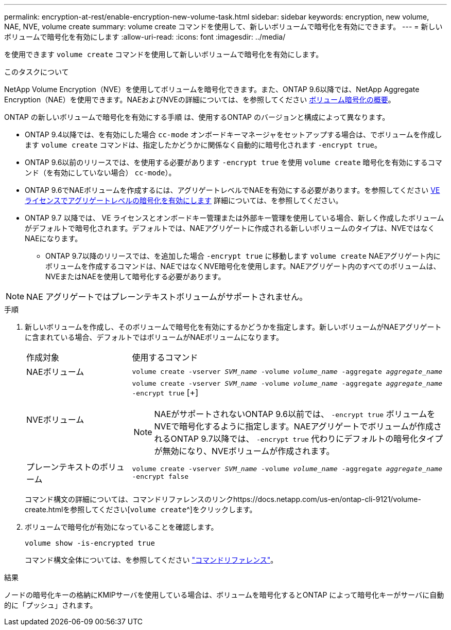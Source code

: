 ---
permalink: encryption-at-rest/enable-encryption-new-volume-task.html 
sidebar: sidebar 
keywords: encryption, new volume, NAE, NVE, volume create 
summary: volume create コマンドを使用して、新しいボリュームで暗号化を有効にできます。 
---
= 新しいボリュームで暗号化を有効にします
:allow-uri-read: 
:icons: font
:imagesdir: ../media/


[role="lead"]
を使用できます `volume create` コマンドを使用して新しいボリュームで暗号化を有効にします。

.このタスクについて
NetApp Volume Encryption（NVE）を使用してボリュームを暗号化できます。また、ONTAP 9.6以降では、NetApp Aggregate Encryption（NAE）を使用できます。NAEおよびNVEの詳細については、を参照してください xref:configure-netapp-volume-encryption-concept[ボリューム暗号化の概要]。

ONTAP の新しいボリュームで暗号化を有効にする手順 は、使用するONTAP のバージョンと構成によって異なります。

* ONTAP 9.4以降では、を有効にした場合 `cc-mode` オンボードキーマネージャをセットアップする場合は、でボリュームを作成します `volume create` コマンドは、指定したかどうかに関係なく自動的に暗号化されます `-encrypt true`。
* ONTAP 9.6以前のリリースでは、を使用する必要があります `-encrypt true` を使用 `volume create` 暗号化を有効にするコマンド（を有効にしていない場合） `cc-mode`）。
* ONTAP 9.6でNAEボリュームを作成するには、アグリゲートレベルでNAEを有効にする必要があります。を参照してください xref:enable-aggregate-level-encryption-nve-license-task.html[VEライセンスでアグリゲートレベルの暗号化を有効にします] 詳細については、を参照してください。
* ONTAP 9.7 以降では、 VE ライセンスとオンボードキー管理または外部キー管理を使用している場合、新しく作成したボリュームがデフォルトで暗号化されます。デフォルトでは、NAEアグリゲートに作成される新しいボリュームのタイプは、NVEではなくNAEになります。
+
** ONTAP 9.7以降のリリースでは、を追加した場合 `-encrypt true` に移動します `volume create` NAEアグリゲート内にボリュームを作成するコマンドは、NAEではなくNVE暗号化を使用します。NAEアグリゲート内のすべてのボリュームは、NVEまたはNAEを使用して暗号化する必要があります。





NOTE: NAE アグリゲートではプレーンテキストボリュームがサポートされません。

.手順
. 新しいボリュームを作成し、そのボリュームで暗号化を有効にするかどうかを指定します。新しいボリュームがNAEアグリゲートに含まれている場合、デフォルトではボリュームがNAEボリュームになります。
+
[cols="25,75"]
|===


| 作成対象 | 使用するコマンド 


 a| 
NAEボリューム
 a| 
`volume create -vserver _SVM_name_ -volume _volume_name_ -aggregate _aggregate_name_`



 a| 
NVEボリューム
 a| 
`volume create -vserver _SVM_name_ -volume _volume_name_ -aggregate _aggregate_name_ -encrypt true` [+]


NOTE: NAEがサポートされないONTAP 9.6以前では、 `-encrypt true` ボリュームをNVEで暗号化するように指定します。NAEアグリゲートでボリュームが作成されるONTAP 9.7以降では、 `-encrypt true` 代わりにデフォルトの暗号化タイプが無効になり、NVEボリュームが作成されます。



 a| 
プレーンテキストのボリューム
 a| 
`volume create -vserver _SVM_name_ -volume _volume_name_ -aggregate _aggregate_name_ -encrypt false`

|===
+
コマンド構文の詳細については、コマンドリファレンスのリンクhttps://docs.netapp.com/us-en/ontap-cli-9121/volume-create.htmlを参照してください[`volume create`^]をクリックします。

. ボリュームで暗号化が有効になっていることを確認します。
+
`volume show -is-encrypted true`

+
コマンド構文全体については、を参照してください link:https://docs.netapp.com/us-en/ontap-cli-9121/volume-show.html["コマンドリファレンス"^]。



.結果
ノードの暗号化キーの格納にKMIPサーバを使用している場合は、ボリュームを暗号化するとONTAP によって暗号化キーがサーバに自動的に「プッシュ」されます。
